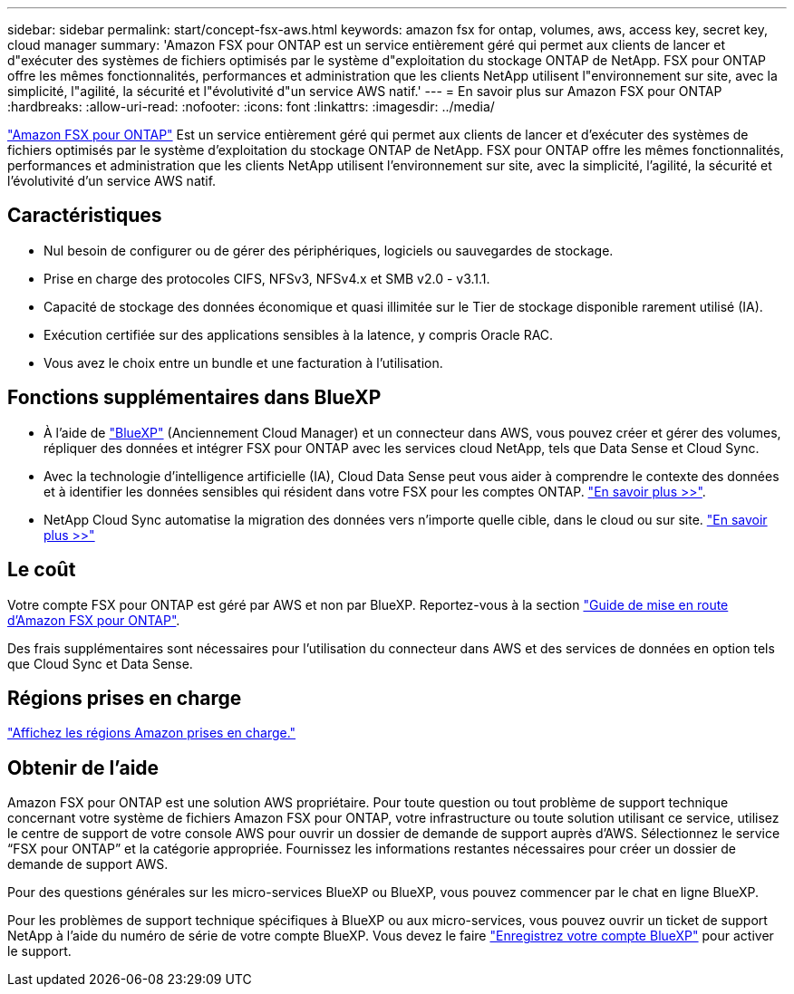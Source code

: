 ---
sidebar: sidebar 
permalink: start/concept-fsx-aws.html 
keywords: amazon fsx for ontap, volumes, aws, access key, secret key, cloud manager 
summary: 'Amazon FSX pour ONTAP est un service entièrement géré qui permet aux clients de lancer et d"exécuter des systèmes de fichiers optimisés par le système d"exploitation du stockage ONTAP de NetApp. FSX pour ONTAP offre les mêmes fonctionnalités, performances et administration que les clients NetApp utilisent l"environnement sur site, avec la simplicité, l"agilité, la sécurité et l"évolutivité d"un service AWS natif.' 
---
= En savoir plus sur Amazon FSX pour ONTAP
:hardbreaks:
:allow-uri-read: 
:nofooter: 
:icons: font
:linkattrs: 
:imagesdir: ../media/


[role="lead"]
link:https://docs.aws.amazon.com/fsx/latest/ONTAPGuide/what-is-fsx-ontap.html["Amazon FSX pour ONTAP"^] Est un service entièrement géré qui permet aux clients de lancer et d'exécuter des systèmes de fichiers optimisés par le système d'exploitation du stockage ONTAP de NetApp. FSX pour ONTAP offre les mêmes fonctionnalités, performances et administration que les clients NetApp utilisent l'environnement sur site, avec la simplicité, l'agilité, la sécurité et l'évolutivité d'un service AWS natif.



== Caractéristiques

* Nul besoin de configurer ou de gérer des périphériques, logiciels ou sauvegardes de stockage.
* Prise en charge des protocoles CIFS, NFSv3, NFSv4.x et SMB v2.0 - v3.1.1.
* Capacité de stockage des données économique et quasi illimitée sur le Tier de stockage disponible rarement utilisé (IA).
* Exécution certifiée sur des applications sensibles à la latence, y compris Oracle RAC.
* Vous avez le choix entre un bundle et une facturation à l'utilisation.




== Fonctions supplémentaires dans BlueXP

* À l'aide de link:https://docs.netapp.com/us-en/cloud-manager-family/["BlueXP"^] (Anciennement Cloud Manager) et un connecteur dans AWS, vous pouvez créer et gérer des volumes, répliquer des données et intégrer FSX pour ONTAP avec les services cloud NetApp, tels que Data Sense et Cloud Sync.
* Avec la technologie d'intelligence artificielle (IA), Cloud Data Sense peut vous aider à comprendre le contexte des données et à identifier les données sensibles qui résident dans votre FSX pour les comptes ONTAP. https://docs.netapp.com/us-en/cloud-manager-data-sense/concept-cloud-compliance.html["En savoir plus >>"^].
* NetApp Cloud Sync automatise la migration des données vers n'importe quelle cible, dans le cloud ou sur site. https://docs.netapp.com/us-en/cloud-manager-sync/concept-cloud-sync.html["En savoir plus >>"^]




== Le coût

Votre compte FSX pour ONTAP est géré par AWS et non par BlueXP. Reportez-vous à la section https://docs.aws.amazon.com/fsx/latest/ONTAPGuide/what-is-fsx-ontap.html["Guide de mise en route d'Amazon FSX pour ONTAP"^].

Des frais supplémentaires sont nécessaires pour l'utilisation du connecteur dans AWS et des services de données en option tels que Cloud Sync et Data Sense.



== Régions prises en charge

https://aws.amazon.com/about-aws/global-infrastructure/regional-product-services/["Affichez les régions Amazon prises en charge."^]



== Obtenir de l'aide

Amazon FSX pour ONTAP est une solution AWS propriétaire. Pour toute question ou tout problème de support technique concernant votre système de fichiers Amazon FSX pour ONTAP, votre infrastructure ou toute solution utilisant ce service, utilisez le centre de support de votre console AWS pour ouvrir un dossier de demande de support auprès d'AWS. Sélectionnez le service “FSX pour ONTAP” et la catégorie appropriée. Fournissez les informations restantes nécessaires pour créer un dossier de demande de support AWS.

Pour des questions générales sur les micro-services BlueXP ou BlueXP, vous pouvez commencer par le chat en ligne BlueXP.

Pour les problèmes de support technique spécifiques à BlueXP ou aux micro-services, vous pouvez ouvrir un ticket de support NetApp à l'aide du numéro de série de votre compte BlueXP. Vous devez le faire link:https://docs.netapp.com/us-en/cloud-manager-fsx-ontap/support/task-support-registration.html["Enregistrez votre compte BlueXP"^] pour activer le support.

